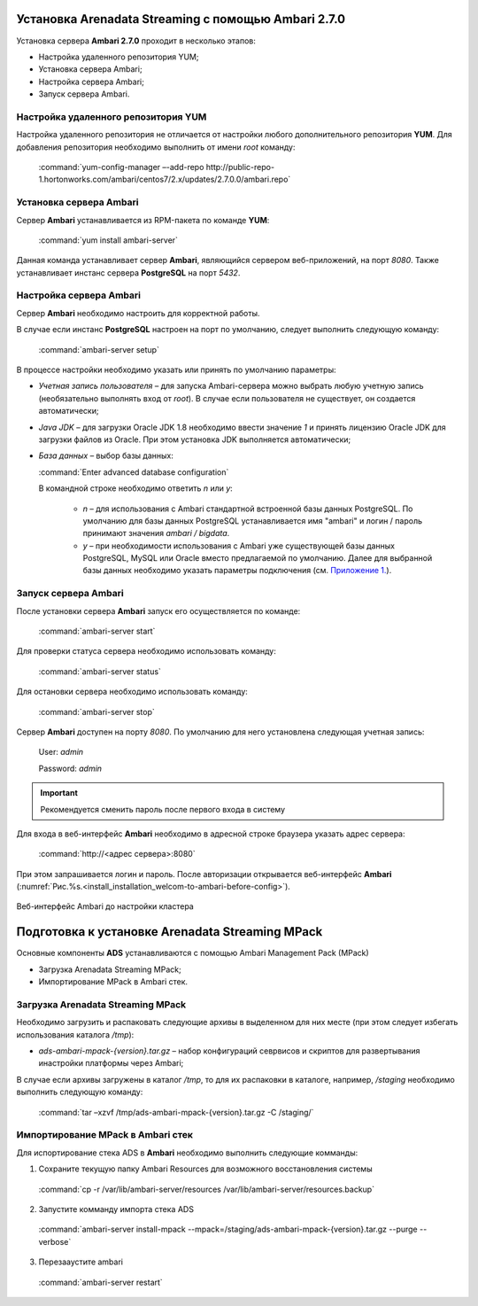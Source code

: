 Установка Arenadata Streaming c помощью Ambari 2.7.0
======================================================

.. |br| raw:: html

   <br />


Установка сервера **Ambari 2.7.0** проходит в несколько этапов:


+ Настройка удаленного репозитория YUM;
+ Установка сервера Ambari;
+ Настройка сервера Ambari;
+ Запуск сервера Ambari.




Настройка удаленного репозитория YUM
-------------------------------------

Настройка удаленного репозитория не отличается от настройки любого дополнительного репозитория **YUM**. Для добавления репозитория необходимо выполнить от имени *root* команду:

  :command:`yum-config-manager –-add-repo http://public-repo-1.hortonworks.com/ambari/centos7/2.x/updates/2.7.0.0/ambari.repo`

Установка сервера Ambari
------------------------

Сервер **Ambari** устанавливается из RPM-пакета по команде **YUM**:

  :command:`yum install ambari-server`

Данная команда устанавливает сервер **Ambari**, являющийся сервером веб-приложений, на порт *8080*. Также устанавливает инстанс сервера
**PostgreSQL** на порт *5432*.



Настройка сервера Ambari
------------------------

Сервер **Ambari** необходимо настроить для корректной работы.

В случае если инстанс **PostgreSQL** настроен на порт по умолчанию, следует выполнить следующую команду:

  :command:`ambari-server setup`

В процессе настройки необходимо указать или принять по умолчанию параметры:


+ *Учетная запись пользователя* – для запуска Ambari-сервера можно выбрать любую учетную запись (необязательно выполнять вход от *root*). В случае если пользователя не существует, он создается автоматически;
+ *Java JDK* – для загрузки Oracle JDK 1.8 необходимо ввести значение *1* и принять лицензию Oracle JDK для загрузки файлов из Oracle. При этом установка JDK выполняется автоматически;
+ *База данных* – выбор базы данных:

  :command:`Enter advanced database configuration`

  В командной строке необходимо ответить *n* или *y*:

    + *n* – для использования с Ambari стандартной встроенной базы данных PostgreSQL. По умолчанию для базы данных PostgreSQL устанавливается имя "ambari" и логин / пароль принимают значения *ambari / bigdata*.

    + *y* – при необходимости использования с Ambari уже существующей базы данных PostgreSQL, MySQL или Oracle вместо предлагаемой по умолчанию. Далее для выбранной базы данных необходимо указать параметры подключения (см. `Приложение 1. <http://docs.arenadata.io/addb/install/annex.html>`_).



Запуск сервера Ambari
---------------------


После установки сервера **Ambari** запуск его осуществляется по команде:

  :command:`ambari-server start`

Для проверки статуса сервера необходимо использовать команду:

  :command:`ambari-server status`

Для остановки сервера необходимо использовать команду:

  :command:`ambari-server stop`

Сервер **Ambari** доступен на порту *8080*. По умолчанию для него установлена следующая учетная запись:

  User: *admin*

  Password: *admin*

.. important:: Рекомендуется сменить пароль после первого входа в систему

Для входа в веб-интерфейс **Ambari** необходимо в адресной строке браузера указать адрес сервера:

  :command:`http://<адрес сервера>:8080`

При этом запрашивается логин и пароль. После авторизации открывается веб-интерфейс **Ambari** (:numref:`Рис.%s.<install_installation_welcom-to-ambari-before-config>`).

.. _install_installation_welcom-to-ambari-before-config:

.. figure:: ./imgs/install_installation_welcom-to-ambari27-before-config.*
   :align: center

   Веб-интерфейс Ambari до настройки кластера



Подготовка к установке Arenadata Streaming MPack
==========================================================


Основные компоненты **ADS** устанавливаются с помощью Ambari Management Pack (MPack)

+ Загрузка Arenadata Streaming MPack;
+ Импортирование MPack в Ambari стек.



Загрузка Arenadata Streaming MPack
----------------------------------


Необходимо загрузить и распаковать следующие архивы в выделенном для них месте (при этом следует избегать использования каталога */tmp*):


+ *ads-ambari-mpack-{version}.tar.gz* – набор конфигураций севрвисов и скриптов для развертывания инастройки платформы через Ambari;


В случае если архивы загружены в каталог */tmp*, то для их распаковки в каталоге, например, */staging* необходимо выполнить следующую команду:

  :command:`tar –xzvf /tmp/ads-ambari-mpack-{version}.tar.gz -C /staging/`



Импортирование MPack в Ambari стек
----------------------------------

Для испортирование стека ADS в **Ambari** необходимо выполнить следующие комманды:

1. Сохраните текущую папку Ambari Resources для возможного восстановления системы

  :command:`cp -r /var/lib/ambari-server/resources /var/lib/ambari-server/resources.backup`

2. Запустите комманду импорта стека ADS
  :command:`ambari-server install-mpack --mpack=/staging/ads-ambari-mpack-{version}.tar.gz --purge --verbose`

3. Перезааустите ambari

  :command:`ambari-server restart`
